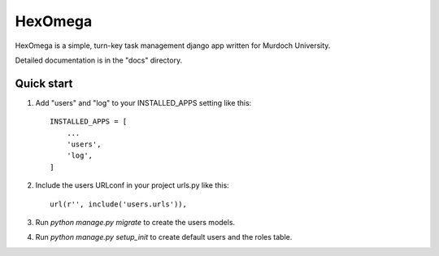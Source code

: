 ========
HexOmega
========

HexOmega is a simple, turn-key task management django app written for 
Murdoch University. 

Detailed documentation is in the "docs" directory.

Quick start
-----------

1. Add "users" and "log" to your INSTALLED_APPS setting like this::

    INSTALLED_APPS = [
        ...
        'users',
        'log',
    ]

2. Include the users URLconf in your project urls.py like this::

    url(r'', include('users.urls')),

3. Run `python manage.py migrate` to create the users models.

4. Run `python manage.py setup_init` to create default users and the roles table.